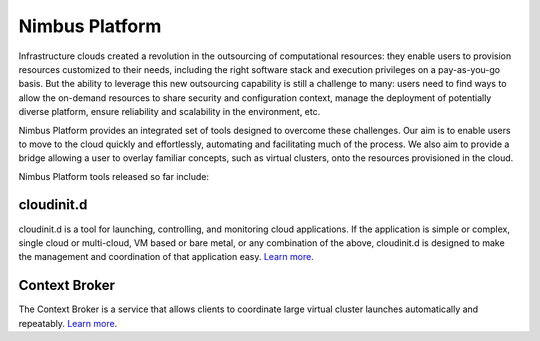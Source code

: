 ===============
Nimbus Platform
===============

Infrastructure clouds created a revolution in the outsourcing of computational
resources: they enable users to provision resources customized to their needs,
including the right software stack and execution privileges on a pay-as-you-go
basis. But the ability to leverage this new outsourcing capability is still a
challenge to many: users need to find ways to allow the on-demand resources to
share security and configuration context, manage the deployment of potentially
diverse platform, ensure reliability and scalability in the environment, etc.

Nimbus Platform provides an integrated set of tools designed to overcome these
challenges. Our aim is to enable users to move to the cloud quickly and
effortlessly, automating and facilitating much of the process. We also aim to
provide a bridge allowing a user to overlay familiar concepts, such as virtual
clusters, onto the resources provisioned in the cloud.

Nimbus Platform tools released so far include:

cloudinit.d
===========

cloudinit.d is a tool for launching, controlling, and monitoring cloud
applications. If the application is simple or complex, single cloud or
multi-cloud, VM based or bare metal, or any combination of the above,
cloudinit.d is designed to make the management and coordination of that
application easy. `Learn more <http://www.nimbusproject.org/doc/cloudinitd/>`_.

Context Broker
==============

The Context Broker is a service that allows clients to coordinate large virtual
cluster launches automatically and repeatably.
`Learn more <http://www.nimbusproject.org/doc/ctxbroker/>`_.
